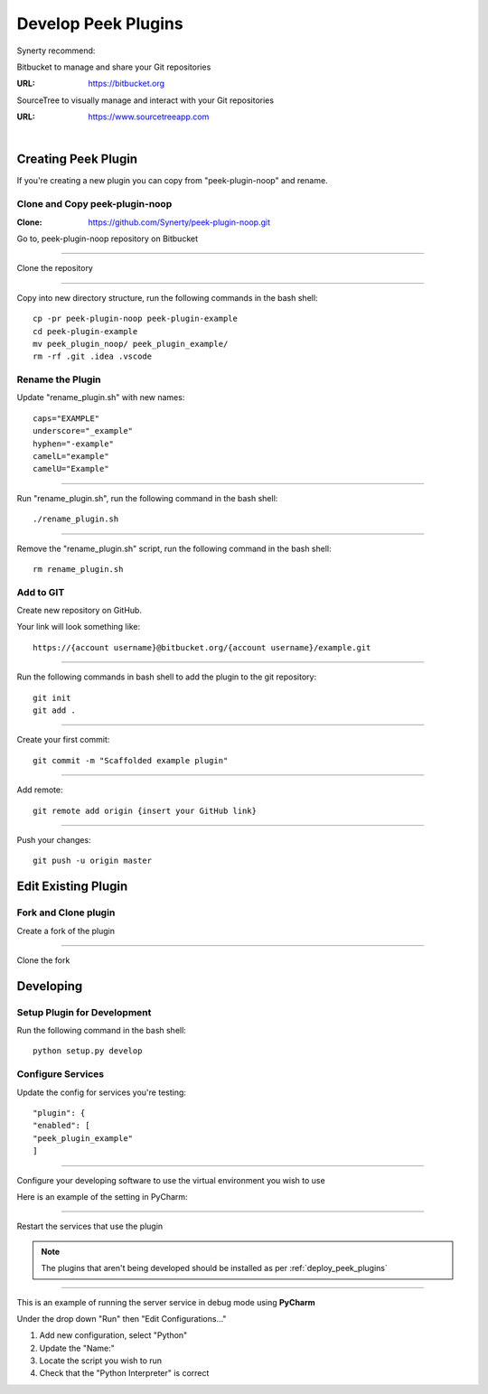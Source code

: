 .. _develop_peek_plugins:

====================
Develop Peek Plugins
====================

Synerty recommend:

Bitbucket to manage and share your Git repositories

:URL: `<https://bitbucket.org>`_

SourceTree to visually manage and interact with your Git repositories

:URL: `<https://www.sourcetreeapp.com>`_

|

Creating Peek Plugin
--------------------

If you're creating a new plugin you can copy from "peek-plugin-noop" and rename.

Clone and Copy peek-plugin-noop
```````````````````````````````

:Clone: `<https://github.com/Synerty/peek-plugin-noop.git>`_

Go to, peek-plugin-noop repository on Bitbucket

.. image:: DevPlugin-CloneSTree.jpg

----

Clone the repository

.. image:: DevPlugin-Clone.jpg

----

Copy into new directory structure, run the following commands in the bash shell: ::

        cp -pr peek-plugin-noop peek-plugin-example
        cd peek-plugin-example
        mv peek_plugin_noop/ peek_plugin_example/
        rm -rf .git .idea .vscode

Rename the Plugin
`````````````````

Update "rename_plugin.sh" with new names: ::

        caps="EXAMPLE"
        underscore="_example"
        hyphen="-example"
        camelL="example"
        camelU="Example"

----

Run "rename_plugin.sh", run the following command in the bash shell: ::

        ./rename_plugin.sh

----

Remove the "rename_plugin.sh" script, run the following command in the bash shell: ::

        rm rename_plugin.sh

Add to GIT
``````````

Create new repository on GitHub.

.. image:: DevPlugin-newRepo.jpg

Your link will look something like: ::

        https://{account username}@bitbucket.org/{account username}/example.git

----

Run the following commands in bash shell to add the plugin to the git repository: ::

        git init
        git add .

----

Create your first commit: ::

        git commit -m "Scaffolded example plugin"

----

Add remote: ::

        git remote add origin {insert your GitHub link}

----

Push your changes: ::

        git push -u origin master

Edit Existing Plugin
--------------------

Fork and Clone plugin
`````````````````````

Create a fork of the plugin

.. image:: DevPlugin-Fork.jpg

----

Clone the fork

.. image:: DevPlugin-Clone.jpg

Developing
----------

Setup Plugin for Development
````````````````````````````

Run the following command in the bash shell: ::

        python setup.py develop

Configure Services
``````````````````

Update the config for services you're testing: ::

            "plugin": {
            "enabled": [
            "peek_plugin_example"
            ]

----

Configure your developing software to use the virtual environment you wish to use

Here is an example of the setting in PyCharm:

.. image:: DevPlugin-projectInterpreter.jpg

----

Restart the services that use the plugin

.. NOTE:: The plugins that aren't being developed should be installed as per
    :ref:`deploy_peek_plugins`

----

This is an example of running the server service in debug mode using **PyCharm**

Under the drop down "Run" then "Edit Configurations..."

1.  Add new configuration, select "Python"
2.  Update the "Name:"
3.  Locate the script you wish to run
4.  Check that the "Python Interpreter" is correct

.. image:: DevPlugin-debugRunServer.jpg
